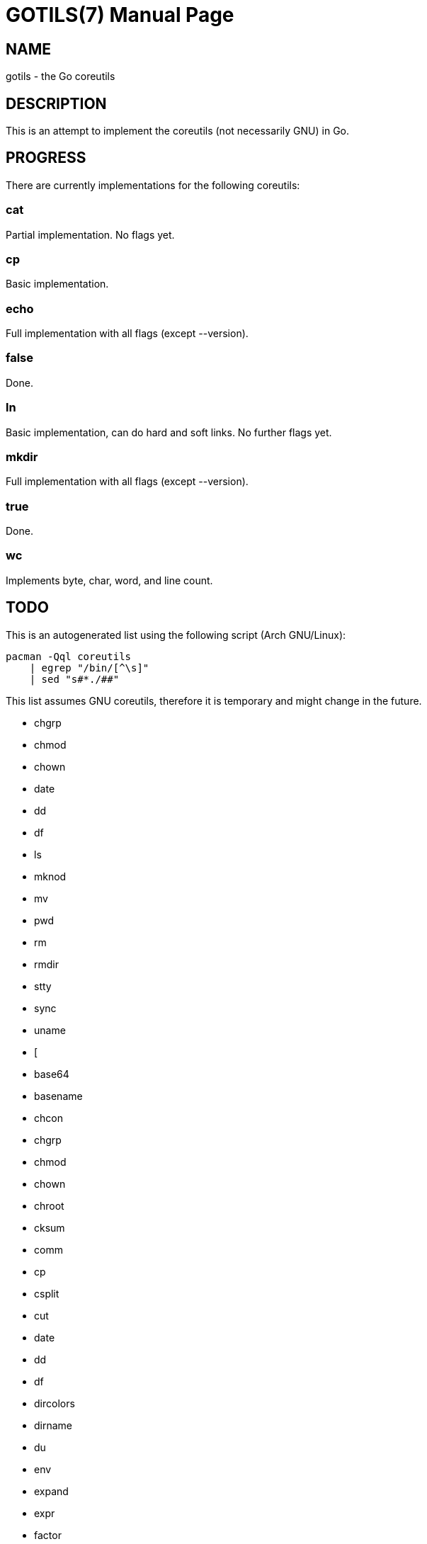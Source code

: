 GOTILS(7)
=========
:author: slowpoke <mail+git@slowpoke.io
:encoding: utf-8
:doctype: manpage

NAME
----
gotils - the Go coreutils

DESCRIPTION
-----------
This is an attempt to implement the coreutils (not necessarily GNU) in Go.

PROGRESS
--------

There are currently implementations for the following coreutils:

cat
~~~
Partial implementation. No flags yet.

cp
~~
Basic implementation.

echo
~~~~
Full implementation with all flags (except --version).

false
~~~~~
Done.

ln
~~
Basic implementation, can do hard and soft links. No further flags yet.

mkdir
~~~~~
Full implementation with all flags (except --version).

true
~~~~
Done.

wc
~~
Implements byte, char, word, and line count. 


TODO
----

This is an autogenerated list using the following script (Arch GNU/Linux):

    pacman -Qql coreutils
        | egrep "/bin/[^\s]"
        | sed "s#*./##"

This list assumes GNU coreutils, therefore it is temporary and might change in
the future.

* chgrp
* chmod
* chown
* date
* dd
* df
* ls
* mknod
* mv
* pwd
* rm
* rmdir
* stty
* sync
* uname
* [
* base64
* basename
* chcon
* chgrp
* chmod
* chown
* chroot
* cksum
* comm
* cp
* csplit
* cut
* date
* dd
* df
* dircolors
* dirname
* du
* env
* expand
* expr
* factor
* fmt
* fold
* head
* hostid
* id
* install
* join
* link
* ln
* logname
* ls
* md5sum
* mkdir
* mkfifo
* mknod
* mktemp
* mv
* nice
* nl
* nohup
* nproc
* od
* paste
* pathchk
* pinky
* pr
* printenv
* printf
* ptx
* pwd
* readlink
* realpath
* rm
* rmdir
* runcon
* seq
* sha1sum
* sha224sum
* sha256sum
* sha384sum
* sha512sum
* shred
* shuf
* sleep
* sort
* split
* stat
* stdbuf
* stty
* sum
* sync
* tac
* tail
* tee
* test
* timeout
* touch
* tr
* true
* truncate
* tsort
* tty
* uname
* unexpand
* uniq
* unlink
* users
* who
* whoami
* yes
